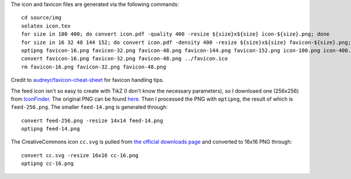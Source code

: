The icon and favicon files are generated via the following commands: ::

  cd source/img
  xelatex icon.tex
  for size in 100 400; do convert icon.pdf -quality 400 -resize ${size}x${size} icon-${size}.png; done
  for size in 16 32 48 144 152; do convert icon.pdf -density 400 -resize ${size}x${size} favicon-${size}.png; done
  optipng favicon-16.png favicon-32.png favicon-48.png favicon-144.png favicon-152.png icon-100.png icon-400.png
  convert favicon-16.png favicon-32.png favicon-48.png ../favicon.ico
  rm favicon-16.png favicon-32.png favicon-48.png

Credit to `audreyr/favicon-cheat-sheet <https://github.com/audreyr/favicon-cheat-sheet>`_ for favicon handling tips.

The feed icon isn't so easy to create with TikZ (I don't know the necessary parameters), so I downloaed one (256x256) from `IconFinder <https://www.iconfinder.com/icons/49861/feed_rss_icon>`_. The original PNG can be found `here <http://i.imgur.com/4XE3iL3.png>`_. Then I processed the PNG with ``optipng``, the result of which is ``feed-256.png``. The smaller ``feed-14.png`` is generated through::

  convert feed-256.png -resize 14x14 feed-14.png
  optipng feed-14.png

The CreativeCommons icon ``cc.svg`` is pulled from `the official downloads page <https://creativecommons.org/about/downloads>`_ and converted to 16x16 PNG through::

  convert cc.svg -resize 16x16 cc-16.png
  optipng cc-16.png
